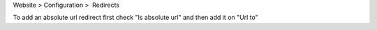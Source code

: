 Website > Configuration >  Redirects

To add an absolute url redirect first check "Is absolute url" and then add it on "Url to"